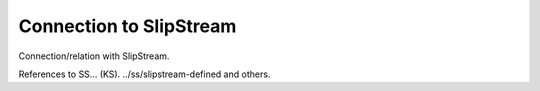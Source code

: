 Connection to SlipStream
========================

Connection/relation with SlipStream.

References to SS... (KS). ../ss/slipstream-defined and others.

